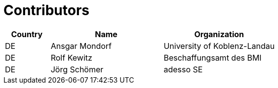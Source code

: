 

= Contributors

[cols="2,5,5", options="header"]
|===
| Country | Name | Organization
| DE | Ansgar Mondorf | University of Koblenz-Landau
| DE | Rolf Kewitz | Beschaffungsamt des BMI
| DE | Jörg Schömer | adesso SE
|===
